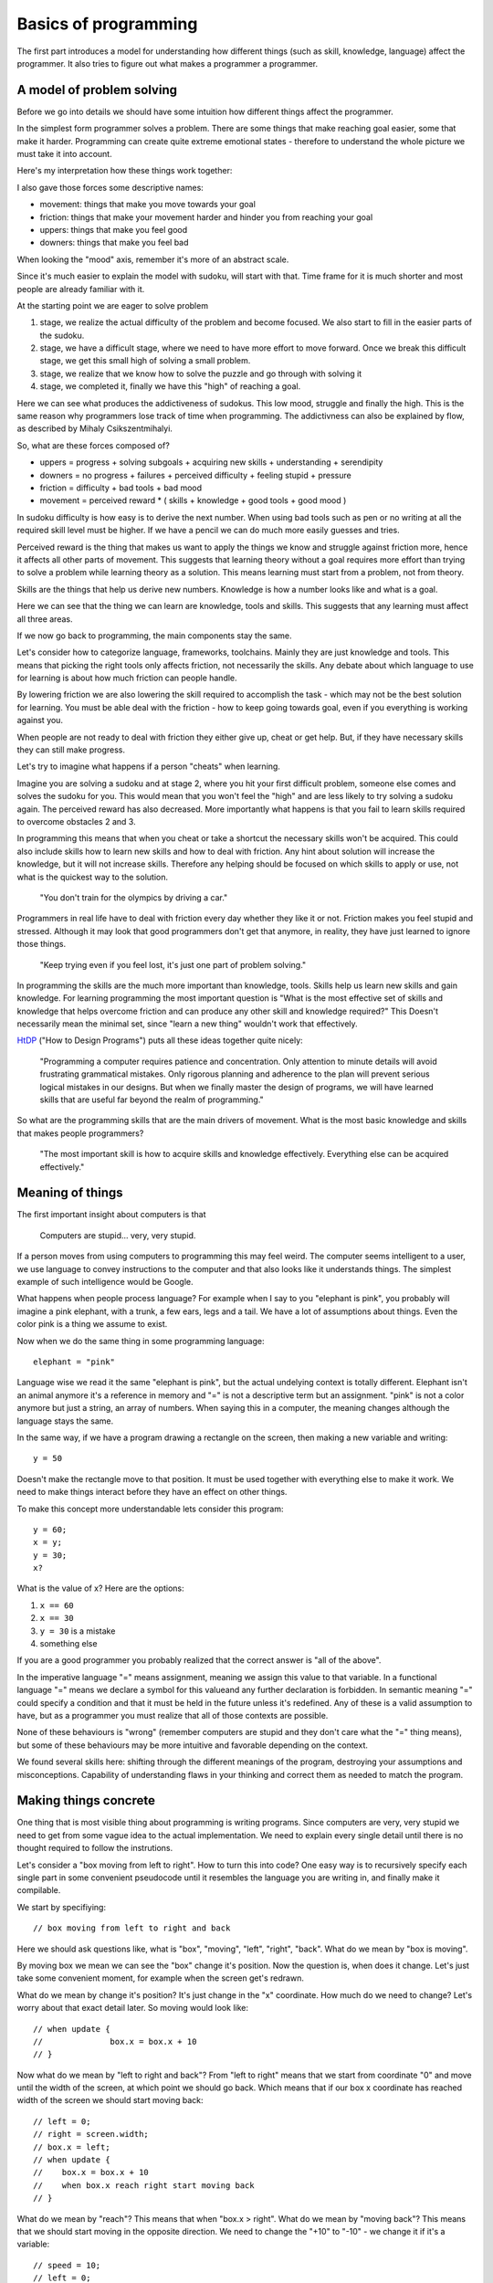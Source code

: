 Basics of programming
=====================

The first part introduces a model for understanding how different things (such as skill, knowledge, language) affect the programmer. It also tries to figure out what makes a programmer a programmer.

A model of problem solving
--------------------------

Before we go into details we should have some intuition how different things affect the programmer.

In the simplest form programmer solves a problem. There are some things that make reaching goal easier, some that make it harder. Programming can create quite extreme emotional states - therefore to understand the whole picture we must take it into account.

Here's my interpretation how these things work together:

.. image:: graphics/model.png

I also gave those forces some descriptive names:

* movement: things that make you move towards your goal
* friction: things that make your movement harder and hinder you from reaching your goal
* uppers: things that make you feel good
* downers: things that make you feel bad

When looking the "mood" axis, remember it's more of an abstract scale.

Since it's much easier to explain the model with sudoku, will start with that. Time frame for it is much shorter and most people are already familiar with it.

At the starting point we are eager to solve problem

1. stage, we realize the actual difficulty of the problem and become focused. We also start to fill in the easier parts of the sudoku.
2. stage, we have a difficult stage, where we need to have more effort to move forward. Once we break this difficult stage, we get this small high of solving a small problem.
3. stage, we realize that we know how to solve the puzzle and go through with solving it
4. stage, we completed it, finally we have this "high" of reaching a goal.

Here we can see what produces the addictiveness of sudokus. This low mood, struggle and finally the high. This is the same reason why programmers lose track of time when programming. The addictivness can also be explained by flow, as described by Mihaly Csikszentmihalyi.

So, what are these forces composed of?

* uppers = progress + solving subgoals + acquiring new skills + understanding + serendipity
* downers = no progress + failures + perceived difficulty + feeling stupid + pressure
* friction = difficulty + bad tools + bad mood
* movement = perceived reward * ( skills + knowledge + good tools + good mood )

In sudoku difficulty is how easy is to derive the next number. When using bad tools such as pen or no writing at all the required skill level must be higher. If we have a pencil we can do much more easily guesses and tries.

Perceived reward is the thing that makes us want to apply the things we know and struggle against friction more, hence it affects all other parts of movement. This suggests that learning theory without a goal requires more effort than trying to solve a problem while learning theory as a solution. This means learning must start from a problem, not from theory.

Skills are the things that help us derive new numbers. Knowledge is how a number looks like and what is a goal.

Here we can see that the thing we can learn are knowledge, tools and skills. This suggests that any learning must affect all three areas.

If we now go back to programming, the main components stay the same.

Let's consider how to categorize language, frameworks, toolchains. Mainly they are just knowledge and tools. This means that picking the right tools only affects friction, not necessarily the skills. Any debate about which language to use for learning is about how much friction can people handle.

By lowering friction we are also lowering the skill required to accomplish the task - which may not be the best solution for learning. You must be able deal with the friction - how to keep going towards goal, even if you everything is working against you.

When people are not ready to deal with friction they either give up, cheat or get help. But, if they have necessary skills they can still make progress.

Let's try to imagine what happens if a person "cheats" when learning.

.. image:: graphics/model-shortcut.png

Imagine you are solving a sudoku and at stage 2, where you hit your first difficult problem, someone else comes and solves the sudoku for you. This would mean that you won't feel the "high" and are less likely to try solving a sudoku again. The perceived reward has also decreased. More importantly what happens is that you fail to learn skills required to overcome obstacles 2 and 3.

In programming this means that when you cheat or take a shortcut the necessary skills won't be acquired. This could also include skills how to learn new skills and how to deal with friction. Any hint about solution will increase the knowledge, but it will not increase skills. Therefore any helping should be focused on which skills to apply or use, not what is the quickest way to the solution.

	"You don't train for the olympics by driving a car."

Programmers in real life have to deal with friction every day whether they like it or not. Friction makes you feel stupid and stressed. Although it may look that good programmers don't get that anymore, in reality, they have just learned to ignore those things.

	"Keep trying even if you feel lost, it's just one part of problem solving."

In programming the skills are the much more important than knowledge, tools. Skills help us learn new skills and gain knowledge. For learning programming the most important question is "What is the most effective set of skills and knowledge that helps overcome friction and can produce any other skill and knowledge required?" This Doesn't necessarily mean the minimal set, since "learn a new thing" wouldn't work that effectively.

HtDP_ ("How to Design Programs") puts all these ideas together quite nicely:

	"Programming a computer requires patience and concentration. Only attention to minute details will avoid frustrating grammatical mistakes. Only rigorous planning and adherence to the plan will prevent serious logical mistakes in our designs. But when we finally master the design of programs, we will have learned skills that are useful far beyond the realm of programming."

So what are the programming skills that are the main drivers of movement. What is the most basic knowledge and skills that makes people programmers?

	"The most important skill is how to acquire skills and knowledge effectively. Everything else can be acquired effectively."



Meaning of things
-----------------

The first important insight about computers is that

	Computers are stupid... very, very stupid.

If a person moves from using computers to programming this may feel weird. The computer seems intelligent to a user, we use language to convey instructions to the computer and that also looks like it understands things. The simplest example of such intelligence would be Google.

What happens when people process language? For example when I say to you "elephant is pink", you probably will imagine a pink elephant, with a trunk, a few ears, legs and a tail. We have a lot of assumptions about things. Even the color pink is a thing we assume to exist.

Now when we do the same thing in some programming language::

	elephant = "pink"

Language wise we read it the same "elephant is pink", but the actual undelying context is totally different. Elephant isn't an animal anymore it's a reference in memory and "=" is not a descriptive term but an assignment. "pink" is not a color anymore but just a string, an array of numbers. When saying this in a computer, the meaning changes although the language stays the same.

In the same way, if we have a program drawing a rectangle on the screen, then making a new variable and writing::

	y = 50

Doesn't make the rectangle move to that position. It must be used together with everything else to make it work. We need to make things interact before they have an effect on other things.

To make this concept more understandable lets consider this program::

	y = 60;
	x = y;
	y = 30;
	x?

What is the value of x? Here are the options:

1. ``x == 60``
2. ``x == 30``
3. ``y = 30`` is a mistake
4. something else

If you are a good programmer you probably realized that the correct answer is "all of the above".

In the imperative language "=" means assignment, meaning we assign this value to that variable. In a functional language "=" means we declare a symbol for this valueand any further declaration is forbidden. In semantic meaning "=" could specify a condition and that it must be held in the future unless it's redefined. Any of these is a valid assumption to have, but as a programmer you must realize that all of those contexts are possible.

None of these behaviours is "wrong" (remember computers are stupid and they don't care what the "=" thing means), but some of these behaviours may be more intuitive and favorable depending on the context.

We found several skills here: shifting through the different meanings of the program, destroying your assumptions and misconceptions. Capability of understanding flaws in your thinking and correct them as needed to match the program.



Making things concrete
----------------------

One thing that is most visible thing about programming is writing programs. Since computers are very, very stupid we need to get from some vague idea to the actual implementation. We need to explain every single detail until there is no thought required to follow the instrutions.

Let's consider a "box moving from left to right". How to turn this into code? One easy way is to recursively specify each single part in some convenient pseudocode until it resembles the language you are writing in, and finally make it compilable.

We start by specifiying::

	// box moving from left to right and back

Here we should ask questions like, what is "box", "moving", "left", "right", "back". What do we mean by "box is moving".

By moving box we mean we can see the "box" change it's position. Now the question is, when does it change. Let's just take some convenient moment, for example when the screen get's redrawn.

What do we mean by change it's position? It's just change in the "x" coordinate. How much do we need to change? Let's worry about that exact detail later. So moving would look like::

	// when update {
	// 		box.x = box.x + 10
	// }

Now what do we mean by "left to right and back"? From "left to right" means that we start from coordinate "0" and move until the width of the screen, at which point we should go back. Which means that if our box x coordinate has reached width of the screen we should start moving back::

	// left = 0;
	// right = screen.width;
	// box.x = left;
	// when update {
	//    box.x = box.x + 10
	//    when box.x reach right start moving back
	// }

What do we mean by "reach"? This means that when "box.x > right". What do we mean by "moving back"? This means that we should start moving in the opposite direction. We need to change the "+10" to "-10" - we change it if it's a variable::

	// speed = 10;
	// left = 0;
	// right = screen.width;
	// box.x = left;
	// when update {
	//    box.x = box.x + speed
	//    when box.x > right 
	// 		speed = -10
	// }

Converting this into actual code is mostly reasearch how a language exactly works, but here's one possible interpretation::

	var speed = 10,
		left = 0,
		right = screen.width;

	box.x = left;

	function update(){
		ctx.fillRect(box.x, box.y, 10, 10);
		box.x = box.x + speed;
		if ( box.x > right ) {
			speed = -10;
		}
	}

As we can see we didn't start from writing in the programming language from the start. It may look like many programmers start from writing in a programming language - in reality they just do the first parts in their head and translate the result into code.

There are of course other ways of explaining things to the computer, but for beginners this is enough. The whole process is quite easy if the programming language is taken out.


Programs do what they do
------------------------

When we would run the previous code we would discover that it didn't work the way it supposed to. The box moves first to right and then back and then off the screen. That is a bug.

We need to understand what the program actually does, since the model in our head and the thing program does do not match up. One common mistake is to immeditely start to change the code without actually understanding the code. This understanding is important as this is the only way we can build intution about how code behaves. When we have intution and understanding about the system we can make reasoned fixes.

Correct way would be to analyse the code - maybe try changing some parameters and try to predict what happens and finally test whether it happens. If there are lot's of "moving parts" then try to reduce the system to the bare minimum where the problem occurs. Or do something to make the problem occur faster.

In the previous code we finally find that when the box reaches the left side it doesn't turn around again. If we now remember our initial vague idea "box moving from left to right and back", we see that we did not specify that it should start moving right again. This means that the bugs aren't always in the code it may be also in our head. Maybe we didn't anticipate some corner cases, maybe we didn't specify the behaviour explicitly enough. In this case the solution is simple, just add this extra condition::

	var speed = 10,
		left = 0,
		right = screen.width;

	box.x = left;

	function update(){
		ctx.fillRect(box.x, box.y, 10, 10);
		box.x = box.x + speed;
		if ( box.x > right ) {
			speed = -10;
		}
		if (box.x < left) {
			speed = 10;
		}
	}

Understanding the system and how it behaves and having an intuition is important, otherwise we will be making changes without being able to predict the consequences.

	"The only thing, that shows what a program does, is what it actually does."



Reaching the goal
-----------------

One misconception about great problem solvers is that they know the solution to any problem. Actually they know how to solve the problem. So what's the difference?

	I had this overview of algorithms as some ideas that someone just came up with. The whole process would look like: idea -> analysis -> article. I actually didn't even think about this assumption deeply. After I read "The Algorithm Design Manual", especially the "War Story" parts, I realized that my assumptions were wrong.

	The "War Story" parts were descriptions of deriving algorithms and putting ideas together and discussion between people, failures and testing. Essentially they were descriptions how algorithms are modified, designed and put together. The process to designing algorithms was made visible.

	After that I had less fear of trying to come up with algorithms or design things, because I understood that I do not have to solve the whole problem at once. This is a trivial point, but has deeper meaning in the process.

If we would consider a student trying to implement an operating system, it would seem unimaginable or we will be accused of overestimating the skills of the student. Once we accept that it's not necessary to know the full solution immediately, the problem becomes achievable.

In the simplest terms, what does the OS do? Well it makes multiple programs work together, it talks to the "metal", it provides some services to the programs. Each of those is a much simpler idea than implementing an OS, but if we understand each of those parts we probably have better knowledge and skills to deal with the actual problem. If we have trouble solving each of those problems we can recursively divide those problems until each part is easily solvable.

This process may take time, but the important thing is that it removes the fear of trying to solve hard problems, it makes them reachable, it makes them simpler. If you start with big problems it's easier to learn this "sub-goaling".

What are the other ways we can make our goals more attainable?

One version of this subdivision for programming is "wishful thinking" as described in SICP_ (Structure and Interpretation of Computer Programs). The idea is simple - you imagine that you can have anything in the world at your fingertips and you will write your code as such. Then you proceed to make some of the parts of the imagined world in the same way until you have nothing imagined and everything is concrete. (link to thorough explanation)

Making goal more approachable can also be done by studying similar problems. If we wish to move something on the screen, we may want to study how a car moves. If we wish to write a game we should study how other games have been implemented.

	Great programs, algorithms, solutions, ideas don't just spring into life by a magical wish, they start as a seed and are slowly grown until one day a blossom appears. Seeing a master produce a flower from his hands in a blink of an eye, is not because he wished for it, but because he has a Sgarden he cares for.

Limits
------

As humans we have several limitations in our processing power. We can hold in our heads at most 7+-2 things at once (not an exact number). We can't remember everything. We are incredibly fast. So, if we just keep adding things to and modifying code we will reach this limit quite quickly. If the code isn't in our capabilities there is a large risk of introducing bugs.

First limititation is typing speed. The solution to this is reducing the repetetive code. In it's simplest form, if we have three places where we use similar code/structure, we can group it and replace it with functions. In a more complex way, we can implement a domain specific language to do the grunt work and leave us writing about the important things. These two skills are lazyness and recognizing repetition. This also removes friction from the coding process, since we don't have to repeat ourselves.

Next limitation is reading speed and our memory. If our whole code base is above 10,000,000 LOC it would require several weeks to read it through, let alone understand and remember it. The only solution here is to keep your LOC down by removing repetition and building abstractions.

Finally the most important limitation is our brain processing power. If we need to simulate and understand how 10 things interact with each other, we won't able to think about simultanously. Since most of the time there are hundreds or more things interacting, knowing how to reason about them is the most important skill of any good developer.

This skill can be called "handling complexity", although there are several sides to it. So what are the ways to handle complexity?

The first is by training your processing capabilities and memory. This can be done by studying systems and trying to understand them. There's a big problem with this, it doesn't scale. We may now be able to think about 10 things but when we need to modify or add to it our brain will still make mistakes.

Next rather simple way to handle complexity is by setting limitations, using consistent style and using idioms. These can remove a lot of thinking required to read code.

One example would be::
	
	x = 4; 
	y = (++x)*x;
	
	// compared to
	x = 4;
	x += 1;
	y = x*x;

If we use inconsistent style our code will become hard to read similarly to a book that is written in different languages and in mid-sentence goes over to a poem. Keeping consistent style (after practicing) is easy and has great benefits.

When using idioms we can start to intuitively reason about code. If you've had a lot of experience in C-style `for` loops then some of these will feel more natural than others::

	for( i = 0; i <= length-1; i += 1) {}

	for( i = 0; i < length; i++ ) {}

	for( i = 0; length > i; i++ ) {}

	for( i = 0; length-1 >= i; i = i + 1 ) {}

Although all of them say the same thing our intuition will notify, if it's not our usual idiomatic way. If our intuition tells us that our code is wrong, although it is correct, it would be better to rewrite code such that it feels nice.

	If our language use is pure and beautiful many mistakes and errors will pop out like a red dot on a black screen.

The next strategy for handling complexity is ignoring things. We run our code on an OS that we can most of the time ignore. In a similar sense there are parts of code that do not affect other parts of code - so called invariants. With ignoring we can also accidentally ignore important things - so the question is how to write code such that it is easy to ignore things?

One strategy is to divide code into parts that are not dependent on each other. The other strategy for ignoring things is abstraction. Abstractions gives us ability to think about things without dealing details. Understanding different abstractions, how to make and use them is needed to make simple programs. Quite good overview on them can be seen on [Wikipedia](http://en.wikipedia.org/wiki/Abstraction_(computer_science)).

When trying to make good abstractions it's important to know several ways of doing something. Never be satisfied with the first solution because it rarely is the best solution.

It's also important to realize that abstraction is not the end goal in itself. By over-abstracting we can start to increase the complexity again. Code and model (abstraction) should be in balance. In the same we can have too much code, we can have too many abstract ideas.

Finally, when making things simpler it's also necessary to have a good understanding what "simple" and "complex", "easy" and "hard", "complecting" and "composing" mean. An excellent overview of those words was given by Rich Hickey in "Simple Made Easy".

When we do not understand what simple exactly means we don't know what is our goal.

	Making complexity is easy.
	Using complexity is hard.
	Understanding complexity is impossible.	

	Understanding simplicity is possible.
	Using simplicity is easy.
	Making simplicity is hard.


Summary
-------

HtDP_ gives a nice summary about programming:

	"Programming is far more than the mechanics of language acquisition. It is about reading problem statements, extracting the important concepts. It is about figuring out what is really wanted. It is about exploring examples to strengthen your intuitive understanding of the problem. It is about organizing knowledge and it is about knowing what you don’t know yet. It is about filling those last few gaps. It is about making sure that you know how and why your code works, and that you and your readers will do so in the future. In short, it is really about solving problems systematically."

Unfortunately it doesn't give such precise and short overview of the "systematic process" that helps you do all of that.

If we wish to teach/learn programming effectively we must understand this "systematic process" throughly, not just hope that people somehow manage to derive this process themselves. We must understand the fundamental skills and knowledge.

I can't yet give this process, but I can give some questions that can help exercise those underlying skills.

* Concreteness or how do I make the computer do what I want?
	
	* How would I state the general concept?
	* What does that word exactly mean?
	* What tools can I use to implement that concept?

* Misconceptions or what parts do I misunderstand?

	* Why does this problem happen?
	* Why didn't my change make things better?
	* Why my change produced this result?

* Understanding or how can I understand things?

	* What happens if I comment out part of my code?
	* What happens if I tweak some parameter?
	* What happens if I do something to the code?
	* Is there some knowledge that can help me?

* Sub-goaling or how can I make my goal more achievable?
	
	* Can I understand just part of the problem?
	* Can I implement just part of the problem?
	* Can I understand something similar to my problem?
	* What could I have, that would make this problem much simpler?

* Complexity or how can I make things simpler?
	
	* Can I write it more nicely?
	* Can I find a different way how to write this?
	* Can I find a thing that makes other things simpler?
	* Can I find similar things and group them?
	* Can I find things that do not affect each and group them?
	* Can I make an abstract thing that simplifies my thinking?
	* Can I make an abstraction that hides my decisions?

Each of these questions requires more in-depth analysis, but I'll just skip that part. These questions may seem quite concrete, but they are not. For example "What happens if I comment out part of my code?" doesn't say how to find which part should I comment out neither does it say how can I come to the conclusion that I need to ask this question. Any programmer asks these questions automatically and effortlessly, without even thinking that he needs to do them.

Similar questions, but more general, was already been written by G. Polya in "How to Solve It". There's also "How to Solve It by Computer" by R. G. Dromey that is more computer centric. SICP is full of specific questions and thought processes which makes it a must read for any programmer.

Programming tutorial/course must make students ask these questions all of the time until it becomes second nature. If we structure learning based on the language constructs then we may not teach them the skills. Programming course should be structured around the skills - and the language constructs introduced as necessary. Any helping should be done through these questions, because they reinforce skills not knowledge. When teaching "knowledge" it's important to explain the need for that knowledge and how to come up with that knowledge and even how to have the idea that you would need such knowledge (language constructs, paradigms, frameworks, code etc.) There must be big enough problems to solve otherwise it's not possible to learn sub-goaling.

.. _HtDP: http://www.htdp.org/
.. _SICP: http://mitpress.mit.edu/sicp/
